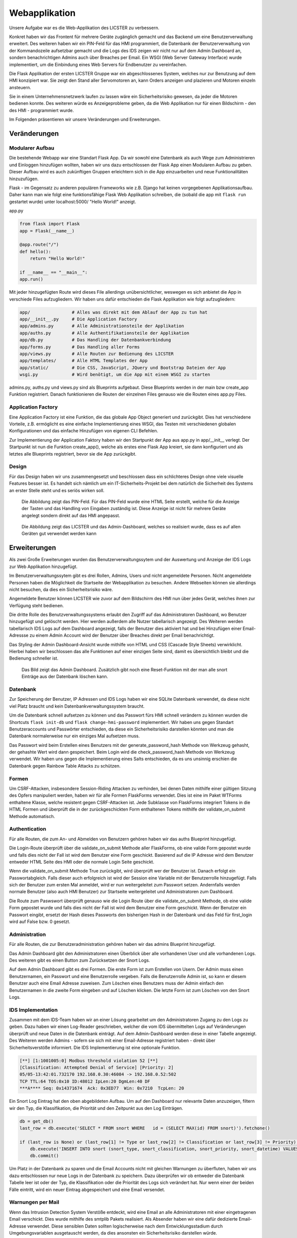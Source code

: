 
Webapplikation
======================

.. Fabian Klemm, Athanasios Luludis


Unsere Aufgabe war es die Web-Applikation des LICSTER zu verbessern. 

Konkret haben wir das Frontent für mehrere Geräte zugänglich gemacht und das Backend um eine Benutzerverwaltung erweitert. Des weiteren haben wir ein PIN-Feld für das HMI programmiert, die Datenbank der Benutzerverwaltung von der Kommandozeile aufsetzbar gemacht und die Logs des IDS zeigen wir nicht nur auf dem Admin Dashboard an, sondern benachrichtigen Admins auch über Breaches per Email. Ein WSGI (Web Server Gateway Interface) wurde implementiert, um die Einbindung eines Web Servers für Endbenutzer zu vereinfachen.

Die Flask Applikation der ersten LICSTER Gruppe war ein abgeschlossenes System, welches nur zur Benutzung auf dem HMI konzipiert war. Sie zeigt den Stand aller Servomotoren an, kann Orders anzeigen und plazieren und Motoren einzeln ansteuern.

Sie in einem Unternehmensnetzwerk laufen zu lassen wäre ein Sicherheitsrisiko gewesen, da jeder die Motoren bedienen konnte. Des weiteren würde es Anzeigeprobleme geben, da die Web Applikation nur für einen Bildschirm - den des HMI - programmiert wurde. 

Im Folgenden präsentieren wir unsere Veränderungen und Erweiterungen.


Veränderungen
-------------

Modularer Aufbau
^^^^^^^^^^^^^^^^

Die bestehende Webapp war eine Standart Flask App. Da wir sowohl eine Datenbank als auch Wege zum Administrieren und Einloggen hinzufügen wollten, haben wir uns dazu entschlossen der Flask App einen Modularen Aufbau zu geben. Dieser Aufbau wird es auch zukünftigen Gruppen erleichtern sich in die App einzuarbeiten und neue Funktionalitäten hinzuzufügen. 

Flask - im Gegensatz zu anderen populären Frameworks wie z.B. Django hat keinen vorgegebenen Applikationsaufbau. Daher kann man wie folgt eine funktionsfähige Flask Web Applikation schreiben, die (sobald die app mit ``flask run`` gestartet wurde) unter localhost:5000/ "Hello World!" anzeigt.

app.py

.. code-block::

   from flask import Flask
   app = Flask(__name__)

   @app.route("/")
   def hello():
       return "Hello World!"

   if __name__ == "__main__":
   app.run()

Mit jeder hinzugefügten Route wird dieses File allerdings unübersichtlicher, weswegen es sich anbietet die App in verschiede Files aufzugliedern. Wir haben uns dafür entschieden die Flask Applikation wie folgt aufzugliedern:

.. code-block::

   app/                # Alles was direkt mit dem Ablauf der App zu tun hat 
   app/__init__.py     # Die Application Factory
   app/admins.py       # Alle Administrationsteile der Applikation
   app/auths.py        # Alle Authentifikationsteile der Applikation
   app/db.py           # Das Handling der Datenbankverbindung
   app/forms.py        # Das Handling aller Forms
   app/views.py        # Alle Routen zur Bedienung des LICSTER
   app/templates/      # Alle HTML Templates der App
   app/static/         # Die CSS, JavaScript, JQuery und Bootstrap Dateien der App
   wsgi.py             # Wird benötigt, um die App mit einem WSGI zu starten

admins.py, auths.py und views.py sind als Blueprints aufgebaut. Diese Blueprints werden in der main bzw create_app Funktion registriert. Danach funktionieren die Routen der einzelnen Files genauso wie die Routen eines app.py Files.

Application Factory
^^^^^^^^^^^^^^^^^^^

Eine Application Factory ist eine Funktion, die das globale App Object generiert und zurückgibt. Dies hat verschiedene Vorteile, z.B. ermöglicht es eine einfache Implementierung eines WSGI, das Testen mit verschiedenen globalen Konfigurationen und das einfache Hinzufügen von eigenen CLI Befehlen.

Zur Implementierung der Application Faktory haben wir den Startpunkt der App aus app.py in app/__init__ verlegt. Der Startpunkt ist nun die Funktion create_app(), welche als erstes eine Flask App kreiert, sie dann konfiguriert und als letztes alle Blueprints registriert, bevor sie die App zurückgibt.

Design
^^^^^^

Für das Design haben wir uns zusammengesetzt und beschlossen dass ein schlichteres Design ohne viele visuelle Features besser ist. Es handelt sich nämlich um ein IT-Sicherheits-Projekt bei dem natürlich die Sicherheit des Systems an erster Stelle steht und es seriös wirken soll.

.. figure:: img/webbapp0.png
   :alt: LICSTER PIN

   Die Abbildung zeigt das PIN-Feld. Für das PIN-Feld wurde eine HTML Seite erstellt, welche für die Anzeige der Tasten und das Handling von Eingaben zuständig ist. Diese Anzeige ist nicht für mehrere Geräte angelegt sondern direkt auf das HMI angepasst.


.. figure:: img/remotecontrol.jpeg
   :alt: admin

   Die  Abbildung zeigt das LICSTER und das Admin-Dashboard, welches so realisiert wurde, dass es auf allen Geräten gut verwendet werden kann


Erweiterungen
-------------

Als zwei Große Erweiterungen wurden das Benutzerverwaltungssytem und der Auswertung und Anzeige der IDS Logs zur Web Applikation hinzugefügt.

Im Benutzerverwaltungssytem gibt es drei Rollen, Admins, Users und nicht angemeldete Personen. Nicht angemeldete Personen haben die Möglichkeit die Startseite der Webapplikation zu besuchen. Andere Webseiten können sie allerdings nicht besuchen, da dies ein Sicherheitsrisiko wäre. 

Angemeldete Benutzer können LICSTER wie zuvor auf dem Bildschirm des HMI nun über jedes Gerät, welches ihnen zur Verfügung steht bedienen.

Die dritte Rolle des Benutzverwaltungssystems erlaubt den Zugriff auf das Administratoren Dashboard, wo Benutzer hinzugefügt und gelöscht werden. Hier werden außerdem alle Nutzer tabellarisch angezeigt. Des Weiteren werden tabellarisch IDS Logs auf dem Dashboard angezeigt, falls der Benutzer dies aktiviert hat und bei Hinzufügen einer Email-Adressse zu einem Admin Account wird der Benutzer über Breaches direkt per Email benachrichtigt.

Das Styling der Admin Dashboard-Ansicht wurde mithilfe von HTML und CSS (Cascade Style Sheets) verwirklicht. Hierbei haben wir beschlossen das alle Funktionen auf einer einzigen Seite sind, damit es übersichtlich bleibt und die Bedienung schneller ist.


.. figure:: img/webbapp2.png
   :alt: LICSTER WEB

   Das Bild zeigt das Admin Dashboard. Zusätzlich gibt noch eine Reset-Funktion mit der man alle snort Einträge aus der Datenbank löschen kann.

Datenbank
^^^^^^^^^

Zur Speicherung der Benutzer, IP Adressen und IDS Logs haben wir eine SQLite Datenbank verwendet, da diese nicht viel Platz braucht und kein Datenbankverwaltungssystem braucht.

Um die Datenbank schnell aufsetzen zu können und das Passwort fürs HMI schnell verändern zu können wurden die Shortcuts ``flask init-db`` und ``flask change-hmi-password`` implementiert. Wir haben uns gegen Standart Benutzeraccounts und Passwörter entschieden, da diese ein Sicherheitsrisiko darstellen könnten und man die Datenbank normalerweise nur ein einziges Mal aufsetzen muss.

Das Passwort wird beim Erstellen eines Benutzers mit der generate_password_hash Methode von Werkzeug gehasht, der gehashte Wert wird dann gespeichert. Beim Login wird die check_password_hash Methode von Werkzeug verwendet. Wir haben uns gegen die Implementierung eines Salts entschieden, da es uns unsinnig erschien die Datenbank gegen Rainbow Table Attacks zu schützen.

Formen
^^^^^^

Um CSRF-Attacken, insbesondere Session-Riding Attacken zu verhinden, bei denen Daten mithilfe einer gültigen Sitzung des Opfers manipuliert werden, haben wir für alle Formen FlaskForms verwendet. Dies ist eine im Paket WTForms enthaltene Klasse, welche resistent gegen CSRF-Attacken ist. Jede Subklasse von FlaskForms integriert Tokens in die HTML Formen und überprüft die in der zurückgeschickten Form enthaltenen Tokens mithilfe der validate_on_submit Methode automatisch.

Authentication
^^^^^^^^^^^^^^

Für alle Routen, die zum An- und Abmelden von Benutzern gehören haben wir das auths Blueprint hinzugefügt. 

Die Login-Route überprüft über die validate_on_submit Methode aller FlaskForms, ob eine valide Form gepostet wurde und falls dies nicht der Fall ist wird dem Benutzer eine Form geschickt. Basierend auf die IP Adresse wird dem Benutzer entweder HTML Seite des HMI oder die normale Login Seite geschickt.

Wenn die validate_on_submit Methode True zurückgibt, wird überprüft wer der Benutzer ist. Danach erfolgt ein Passwortabgleich. Falls dieser auch erfolgreich ist wird der Session eine Variable mit der Benutzerrolle 
hinzugefügt. Falls sich der Benutzer zum ersten Mal anmeldet, wird er nun weitergeleitet zum Passwort setzen. Andernfalls werden normale Benutzer (also auch HMI Benutzer) zur Startseite weitergeleitet und Administratoren zum Dashboard.

Die Route zum Paswswort überprüft genauso wie die Login Route über die validate_on_submit Methode, ob eine valide Form gepostet wurde und falls dies nicht der Fall ist wird dem Benutzer eine Form geschickt. Wenn der Benutzer ein Passwort eingibt, ersetzt der Hash dieses Passworts den bisherigen Hash in der Datenbank und das Feld für first_login wird auf False bzw. 0 gesetzt.

Administration
^^^^^^^^^^^^^^

Für alle Routen, die zur Benutzeradministration gehören haben wir das admins Blueprint hinzugefügt.

Das Admin Dashboard gibt den Administratoren einen Überblick über alle vorhandenen User und alle vorhandenen Logs. Des weiteren gibt es einen Button zum Zurücksetzen der Snort Logs.

Auf dem Admin Dashboard gibt es drei Formen. Die erste Form ist zum Erstellen von Usern. Der Admin muss einen Benutzernamen, ein Passwort und eine Benutzerrolle vergeben. Falls die Benutzerrolle Admin ist, so kann er diesem Benutzer auch eine Email Adresse zuweisen. Zum Löschen eines Benutzers muss der Admin einfach den Benutzernamen in die zweite Form eingeben und auf Löschen klicken. Die letzte Form ist zum Löschen von den Snort Logs.

IDS Implementation
^^^^^^^^^^^^^^^^^^

Zusammen mit dem IDS-Team haben wir an einer Lösung gearbeitet um den Administratoren Zugang zu den Logs zu geben. Dazu haben wir einen Log-Reader geschrieben, welcher die vom IDS übermittelten Logs auf Veränderungen überprüft und neue Daten in die Datenbank einträgt. Auf dem Admin-Dashboard werden diese in einer Tabelle angezeigt. Des Weiteren werden Admins - sofern sie sich mit einer Email-Adresse registriert haben - direkt über Sicherheitsverstöße informiert. Die IDS Implementierung ist eine optionale Funktion.

.. code-block::

   [**] [1:1001005:0] Modbus threshold violation 52 [**]
   [Classification: Attempted Denial of Service] [Priority: 2]
   05/05-13:42:01.732170 192.168.0.30:46084 -> 192.168.0.52:502
   TCP TTL:64 TOS:0x10 ID:48012 IpLen:20 DgmLen:40 DF
   ***A**** Seq: 0x14371674  Ack: 0x3ED77  Win: 0x7210  TcpLen: 20

Ein Snort Log Eintrag hat den oben abgebildeten Aufbau. Um auf den Dashboard nur relevante Daten anzuzeigen, filtern wir den Typ, die Klassifikation, die Priorität und den Zeitpunkt aus den Log Einträgen.

.. code-block::

   db = get_db()
   last_row = db.execute('SELECT * FROM snort WHERE   id = (SELECT MAX(id) FROM snort)').fetchone()

   if (last_row is None) or (last_row[1] != Type or last_row[2] != Classification or last_row[3] != Priority):
       db.execute('INSERT INTO snort (snort_type, snort_classification, snort_priority, snort_datetime) VALUES (?,?,?,?)', (Type, Classification, Priority, Datetime))
       db.commit()

Um Platz in der Datenbank zu sparen und die Email Accounts nicht mit gleichen Warnungen zu überfluten, haben wir uns dazu entschlossen nur neue Logs in der Datenbank zu speichern. Dazu überprüfen wir ob entweder die Datenbank Tabelle leer ist oder der Typ, die Klassifikation oder die Priorität des Logs sich verändert hat. Nur wenn einer der beiden Fälle eintritt, wird ein neuer Eintrag abgespeichert und eine Email versendet.

Warnungen per Mail
^^^^^^^^^^^^^^^^^^

Wenn das Intrusion Detection System Verstöße entdeckt, wird eine Email an alle Administratoren mit einer eingetragenen Email verschickt. Dies wurde mithilfe des smtplib Pakets realisiert. Als Absender haben wir eine dafür dedizierte Email-Adresse verwendet. Diese sensiblen Daten sollten logischerweise nach dem Entwicklungsstadium durch Umgebungsvariablen ausgetauscht werden, da dies ansonsten ein Sicherheitsrisiko darstellen würde.

.. code-block::

    smtp.login('licster.breach@gmail.com', 'Lic#v77zX')

WSGI
^^^^

Um die leichte Einbindung in einen Server wie nginx zu gewährtleisten, haben wir uns dazu entschlossen ein WSGI einzubinden. Wir haben Gunicorn ausgewählt und ein wsgi.py File erstellt, welches mit der create_app Funktion eine App kreiert und dann startet.


Fazit und Ausblick
------------------

Fazit
^^^^^

LICSTER zu verbessern war ein interessantes und forderndes Projekt. Wir mussten uns mit dem Framework Flask auseinandersetzen und in ein bestehendes Projekt einarbeiten. Es hat jedoch auch Spaß gemacht ein bestehendes Projekt durch eigene Funktionalitäten erweitern zu können. Wir haben die Web Applikation geräteübergreifend zugänglich gemacht und ein Benutzerverwaltungssystem hinzugefügt.

Ausblick
^^^^^^^^

Bisher läuft die Server-Client Kommunikation über HTTP. Dies stellt ein Sicherheitsrisiko dar, da Benutzernamen und Passwörter unverschlüsselt über das Netz übertragen werden. Es ist möglich, HTTPS mithilfe von Self-Signed Certificates zu implementieren. Eine Anleitung hierzu kann unter https://gist.github.com/fntlnz/cf14feb5a46b2eda428e000157447309 gefunden werden. Google Chrome hat spezifische Anforderungen an die Zertifikate, welche Probleme verursachen können. Ein Thread zu diesem Problem kann unter https://github.com/webpack/webpack-dev-server/issues/854 gefunden werden.

Aktuell werden Admins via Email unverzüglich über Sicherheitsverstöße benachrichtigt, das Selbe gilt allerdings nicht für das Admin Dashboard. Eine hilfreiche Erweiterung wäre die Implementierung einer Threadlevel Anzeige auf dem Admin Dashboard. Diese sollte automatisch das Sicherheitslevel updaten. Realisiert werden könnte dies z.B. durch eine Socket-Verbindung zwischen der Web Applikation und den Clients. Eine Anleitung zum Implementieren einer Socket-Verbindung kann unter dem folgenden Link gefunden werden: https://www.includehelp.com/python/implementation-of-websocket-using-flask-socket-io-in-python.aspx

